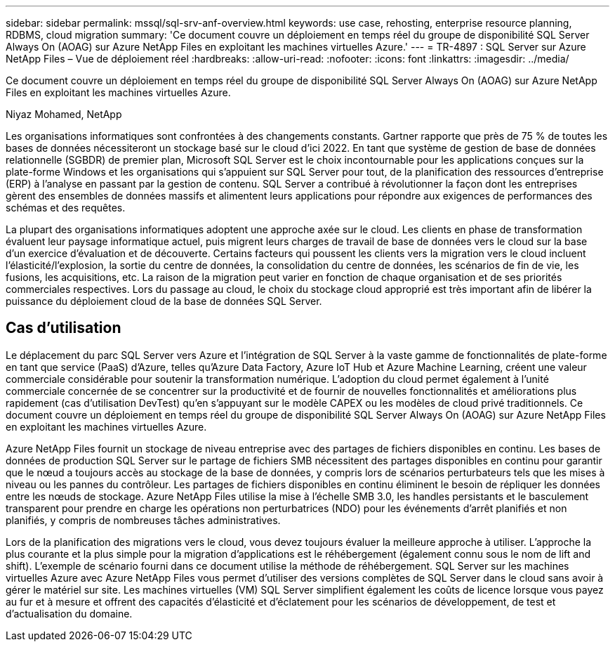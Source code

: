 ---
sidebar: sidebar 
permalink: mssql/sql-srv-anf-overview.html 
keywords: use case, rehosting, enterprise resource planning, RDBMS, cloud migration 
summary: 'Ce document couvre un déploiement en temps réel du groupe de disponibilité SQL Server Always On (AOAG) sur Azure NetApp Files en exploitant les machines virtuelles Azure.' 
---
= TR-4897 : SQL Server sur Azure NetApp Files – Vue de déploiement réel
:hardbreaks:
:allow-uri-read: 
:nofooter: 
:icons: font
:linkattrs: 
:imagesdir: ../media/


[role="lead"]
Ce document couvre un déploiement en temps réel du groupe de disponibilité SQL Server Always On (AOAG) sur Azure NetApp Files en exploitant les machines virtuelles Azure.

Niyaz Mohamed, NetApp

Les organisations informatiques sont confrontées à des changements constants.  Gartner rapporte que près de 75 % de toutes les bases de données nécessiteront un stockage basé sur le cloud d'ici 2022.  En tant que système de gestion de base de données relationnelle (SGBDR) de premier plan, Microsoft SQL Server est le choix incontournable pour les applications conçues sur la plate-forme Windows et les organisations qui s'appuient sur SQL Server pour tout, de la planification des ressources d'entreprise (ERP) à l'analyse en passant par la gestion de contenu.  SQL Server a contribué à révolutionner la façon dont les entreprises gèrent des ensembles de données massifs et alimentent leurs applications pour répondre aux exigences de performances des schémas et des requêtes.

La plupart des organisations informatiques adoptent une approche axée sur le cloud.  Les clients en phase de transformation évaluent leur paysage informatique actuel, puis migrent leurs charges de travail de base de données vers le cloud sur la base d'un exercice d'évaluation et de découverte.  Certains facteurs qui poussent les clients vers la migration vers le cloud incluent l'élasticité/l'explosion, la sortie du centre de données, la consolidation du centre de données, les scénarios de fin de vie, les fusions, les acquisitions, etc.  La raison de la migration peut varier en fonction de chaque organisation et de ses priorités commerciales respectives.  Lors du passage au cloud, le choix du stockage cloud approprié est très important afin de libérer la puissance du déploiement cloud de la base de données SQL Server.



== Cas d'utilisation

Le déplacement du parc SQL Server vers Azure et l'intégration de SQL Server à la vaste gamme de fonctionnalités de plate-forme en tant que service (PaaS) d'Azure, telles qu'Azure Data Factory, Azure IoT Hub et Azure Machine Learning, créent une valeur commerciale considérable pour soutenir la transformation numérique.  L'adoption du cloud permet également à l'unité commerciale concernée de se concentrer sur la productivité et de fournir de nouvelles fonctionnalités et améliorations plus rapidement (cas d'utilisation DevTest) qu'en s'appuyant sur le modèle CAPEX ou les modèles de cloud privé traditionnels.  Ce document couvre un déploiement en temps réel du groupe de disponibilité SQL Server Always On (AOAG) sur Azure NetApp Files en exploitant les machines virtuelles Azure.

Azure NetApp Files fournit un stockage de niveau entreprise avec des partages de fichiers disponibles en continu.  Les bases de données de production SQL Server sur le partage de fichiers SMB nécessitent des partages disponibles en continu pour garantir que le nœud a toujours accès au stockage de la base de données, y compris lors de scénarios perturbateurs tels que les mises à niveau ou les pannes du contrôleur.  Les partages de fichiers disponibles en continu éliminent le besoin de répliquer les données entre les nœuds de stockage.  Azure NetApp Files utilise la mise à l’échelle SMB 3.0, les handles persistants et le basculement transparent pour prendre en charge les opérations non perturbatrices (NDO) pour les événements d’arrêt planifiés et non planifiés, y compris de nombreuses tâches administratives.

Lors de la planification des migrations vers le cloud, vous devez toujours évaluer la meilleure approche à utiliser.  L’approche la plus courante et la plus simple pour la migration d’applications est le réhébergement (également connu sous le nom de lift and shift).  L'exemple de scénario fourni dans ce document utilise la méthode de réhébergement.  SQL Server sur les machines virtuelles Azure avec Azure NetApp Files vous permet d’utiliser des versions complètes de SQL Server dans le cloud sans avoir à gérer le matériel sur site.  Les machines virtuelles (VM) SQL Server simplifient également les coûts de licence lorsque vous payez au fur et à mesure et offrent des capacités d'élasticité et d'éclatement pour les scénarios de développement, de test et d'actualisation du domaine.
